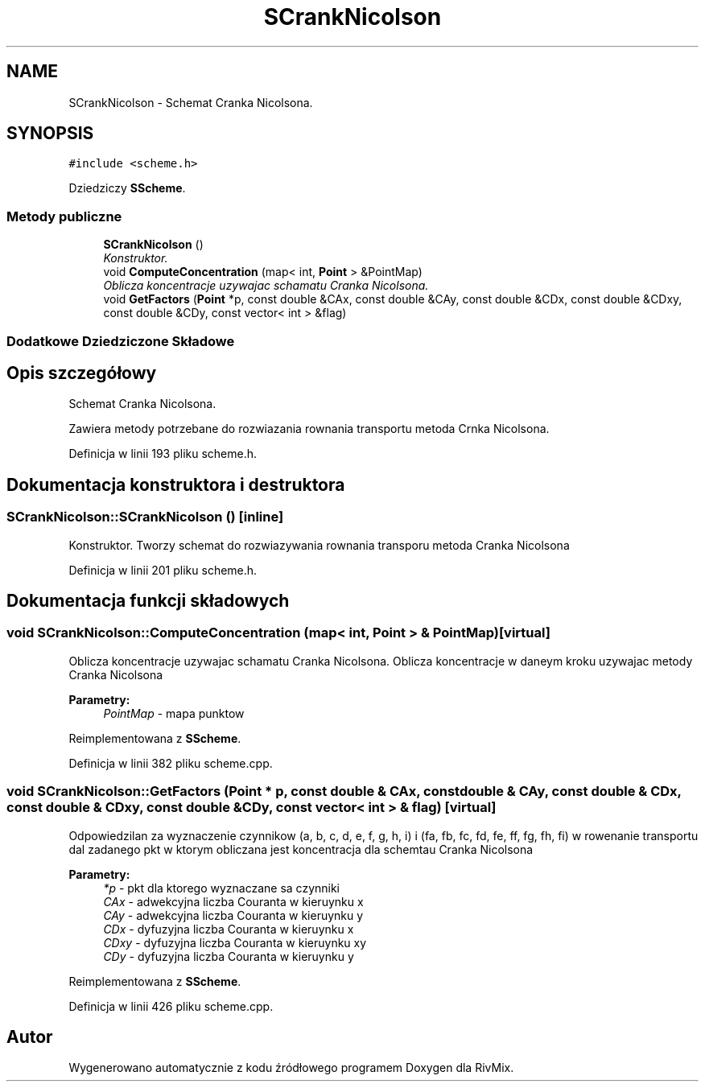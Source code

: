 .TH "SCrankNicolson" 3 "Pn, 11 sty 2016" "Version 15.1" "RivMix" \" -*- nroff -*-
.ad l
.nh
.SH NAME
SCrankNicolson \- Schemat Cranka Nicolsona\&.  

.SH SYNOPSIS
.br
.PP
.PP
\fC#include <scheme\&.h>\fP
.PP
Dziedziczy \fBSScheme\fP\&.
.SS "Metody publiczne"

.in +1c
.ti -1c
.RI "\fBSCrankNicolson\fP ()"
.br
.RI "\fIKonstruktor\&. \fP"
.ti -1c
.RI "void \fBComputeConcentration\fP (map< int, \fBPoint\fP > &PointMap)"
.br
.RI "\fIOblicza koncentracje uzywajac schamatu Cranka Nicolsona\&. \fP"
.ti -1c
.RI "void \fBGetFactors\fP (\fBPoint\fP *p, const double &CAx, const double &CAy, const double &CDx, const double &CDxy, const double &CDy, const vector< int > &flag)"
.br
.in -1c
.SS "Dodatkowe Dziedziczone Składowe"
.SH "Opis szczegółowy"
.PP 
Schemat Cranka Nicolsona\&. 

Zawiera metody potrzebane do rozwiazania rownania transportu metoda Crnka Nicolsona\&. 
.PP
Definicja w linii 193 pliku scheme\&.h\&.
.SH "Dokumentacja konstruktora i destruktora"
.PP 
.SS "SCrankNicolson::SCrankNicolson ()\fC [inline]\fP"

.PP
Konstruktor\&. Tworzy schemat do rozwiazywania rownania transporu metoda Cranka Nicolsona 
.PP
Definicja w linii 201 pliku scheme\&.h\&.
.SH "Dokumentacja funkcji składowych"
.PP 
.SS "void SCrankNicolson::ComputeConcentration (map< int, \fBPoint\fP > & PointMap)\fC [virtual]\fP"

.PP
Oblicza koncentracje uzywajac schamatu Cranka Nicolsona\&. Oblicza koncentracje w daneym kroku uzywajac metody Cranka Nicolsona 
.PP
\fBParametry:\fP
.RS 4
\fIPointMap\fP - mapa punktow 
.RE
.PP

.PP
Reimplementowana z \fBSScheme\fP\&.
.PP
Definicja w linii 382 pliku scheme\&.cpp\&.
.SS "void SCrankNicolson::GetFactors (\fBPoint\fP * p, const double & CAx, const double & CAy, const double & CDx, const double & CDxy, const double & CDy, const vector< int > & flag)\fC [virtual]\fP"
Odpowiedzilan za wyznaczenie czynnikow (a, b, c, d, e, f, g, h, i) i (fa, fb, fc, fd, fe, ff, fg, fh, fi) w rowenanie transportu dal zadanego pkt w ktorym obliczana jest koncentracja dla schemtau Cranka Nicolsona
.PP
\fBParametry:\fP
.RS 4
\fI*p\fP - pkt dla ktorego wyznaczane sa czynniki 
.br
\fICAx\fP - adwekcyjna liczba Couranta w kieruynku x 
.br
\fICAy\fP - adwekcyjna liczba Couranta w kieruynku y 
.br
\fICDx\fP - dyfuzyjna liczba Couranta w kieruynku x 
.br
\fICDxy\fP - dyfuzyjna liczba Couranta w kieruynku xy 
.br
\fICDy\fP - dyfuzyjna liczba Couranta w kieruynku y 
.RE
.PP

.PP
Reimplementowana z \fBSScheme\fP\&.
.PP
Definicja w linii 426 pliku scheme\&.cpp\&.

.SH "Autor"
.PP 
Wygenerowano automatycznie z kodu źródłowego programem Doxygen dla RivMix\&.
